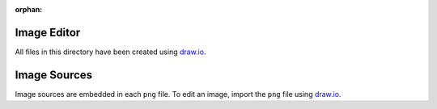.. This work is licensed under a Creative Commons Attribution 4.0 International License.
.. SPDX-License-Identifier: CC-BY-4.0
.. (c) 2018 Ericsson AB, Mirantis Inc., Enea AB and others.

:orphan:

Image Editor
============

All files in this directory have been created using `draw.io`_.

Image Sources
=============

Image sources are embedded in each ``png`` file.
To edit an image, import the ``png`` file using `draw.io`_.

.. _`draw.io`: https://draw.io
